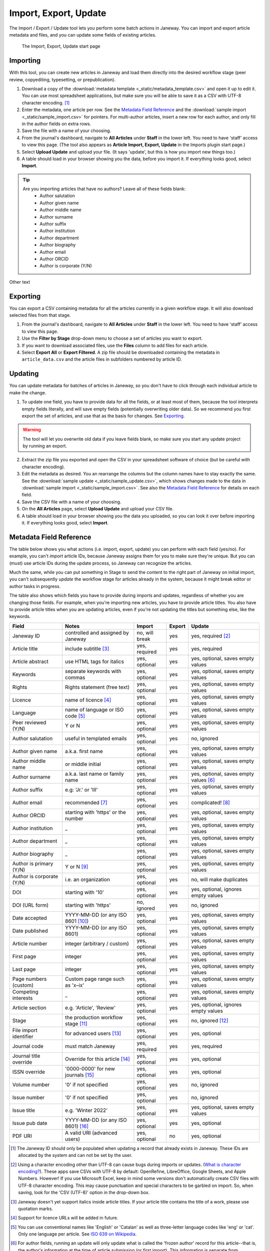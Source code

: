 Import, Export, Update
======================

The Import / Export / Update tool lets you perform some batch actions in Janeway. You can import and export article metadata and files, and you can update some fields of existing articles.

.. figure:: _static/import_export_update_start.png
    :alt: The Import, Export, Update start page
    :class: screenshot

    The Import, Export, Update start page

Importing
---------
With this tool, you can create new articles in Janeway and load them directly into the desired workflow stage (peer review, copyediting, typesetting, or prepublication).

1. Download a copy of the :download:`metadata template <_static/metadata_template.csv>` and open it up to edit it. You can use most spreadsheet applications, but make sure you will be able to save it as a CSV with UTF-8 character encoding. [#]_

2. Enter the metadata, one article per row. See the `Metadata Field Reference`_ and the :download:`sample import <_static/sample_import.csv>` for pointers. For multi-author articles, insert a new row for each author, and only fill in the author fields on extra rows.

3. Save the file with a name of your choosing.

4. From the journal's dashboard, navigate to **All Articles** under **Staff** in the lower left. You need to have 'staff' access to view this page. (The tool also appears as **Article Import, Export, Update** in the Imports plugin start page.)

5. Select **Upload Update** and upload your file. (It says 'update', but this is how you import new things too.)

6. A table should load in your browser showing you the data, before you import it. If everything looks good, select **Import**.

.. tip::
    Are you importing articles that have no authors? Leave all of these fields blank: 
      - Author salutation
      - Author given name
      - Author middle name
      - Author surname
      - Author suffix
      - Author institution
      - Author department
      - Author biography
      - Author email
      - Author ORCID
      - Author is corporate (Y/N)

Other text

Exporting
---------

You can export a CSV containing metadata for all the articles currently in a given workflow stage. It will also download selected files from that stage.

1. From the journal's dashboard, navigate to **All Articles** under **Staff** in the lower left. You need to have 'staff' access to view this page.

2. Use the **Filter by Stage** drop-down menu to choose a set of articles you want to export.

3. If you want to download associated files, use the **Files** column to add files for each article.

4. Select **Export All** or **Export Filtered**. A zip file should be downloaded containing the metadata in ``article_data.csv`` and the article files in subfolders numbered by article ID.


Updating
--------

You can update metadata for batches of articles in Janeway, so you don't have to click through each individual article to make the change.

1. To update one field, you have to provide data for all the fields, or at least most of them, because the tool interprets empty fields literally, and will save empty fields (potentially overwriting older data). So we recommend you first export the set of articles, and use that as the basis for changes. See `Exporting`_.

.. warning::
    The tool will let you overwrite old data if you leave fields blank, so make sure you start any update project by running an export.

2. Extract the zip file you exported and open the CSV in your spreadsheet software of choice (but be careful with character encoding).

3. Edit the metadata as desired. You an rearrange the columns but the column names have to stay exactly the same. See the :download:`sample update <_static/sample_update.csv>`, which shows changes made to the data in :download:`sample import <_static/sample_import.csv>`. See also the `Metadata Field Reference`_ for details on each field.

4. Save the CSV file with a name of your choosing.

5. On the **All Articles** page, select **Upload Update** and upload your CSV file.

6. A table should load in your browser showing you the data you uploaded, so you can look it over before importing it. If everything looks good, select **Import**.


Metadata Field Reference
------------------------

The table below shows you what actions (i.e. import, export, update) you can perform with each field (yes/no). For example, you can't *import* article IDs, because Janeway assigns them for you to make sure they're unique. But you can (must) use article IDs during the update process, so Janeway can recognize the articles.

Much the same, while you can put something in Stage to send the content to the right part of Janeway on initial import, you can't subsequently *update* the workflow stage for articles already in the system, because it might break editor or author tasks in progress.

The table also shows which fields you have to provide during imports and updates, regardless of whether you are changing those fields. For example, when you're importing new articles, you have to provide article titles. You also have to provide article titles when you are updating articles, even if you're not updating the titles but something else, like the keywords.

========================= =================================== ================= ================= ======================================
Field                     Notes                               Import            Export            Update
========================= =================================== ================= ================= ======================================
Janeway ID                controlled and assigned by Janeway  no, will break    yes               yes, required [#]_
Article title             include subtitle [#]_               yes, required     yes               yes, required
Article abstract          use HTML tags for italics           yes, optional     yes               yes, optional, saves empty values
Keywords                  separate keywords with commas       yes, optional     yes               yes, optional, saves empty values
Rights                    Rights statement (free text)        yes, optional     yes               yes, optional, saves empty values
Licence                   name of licence [#]_                yes, optional     yes               yes, optional, saves empty values
Language                  name of language or ISO code [#]_   yes, optional     yes               yes, optional, saves empty values
Peer reviewed (Y/N)       Y or N                              yes, optional     yes               yes, optional, saves empty values
Author salutation         useful in templated emails          yes, optional     yes               no, ignored
Author given name         a.k.a. first name                   yes, optional     yes               yes, optional, saves empty values
Author middle name        or middle initial                   yes, optional     yes               yes, optional, saves empty values
Author surname            a.k.a. last name or family name     yes, optional     yes               yes, optional, saves empty values [#]_
Author suffix             e.g: 'Jr.' or 'III'                 yes, optional     yes               yes, optional, saves empty values
Author email              recommended [#]_                    yes, optional     yes               complicated! [#]_
Author ORCID              starting with 'https' or the number yes, optional     yes               yes, optional, saves empty values
Author institution        _                                   yes, optional     yes               yes, optional, saves empty values
Author department         _                                   yes, optional     yes               yes, optional, saves empty values
Author biography          _                                   yes, optional     yes               yes, optional, saves empty values
Author is primary (Y/N)   Y or N [#]_                         yes, optional     yes               yes, optional, saves empty values
Author is corporate (Y/N) i.e. an organization                yes, optional     yes               no, will make duplicates
DOI                       starting with '10'                  yes, optional     yes               yes, optional, ignores empty values
DOI (URL form)            starting with 'https'               no, ignored       yes               no, ignored
Date accepted             YYYY-MM-DD (or any ISO 8601 [#]_)   yes, optional     yes               yes, optional, saves empty values
Date published            YYYY-MM-DD (or any ISO 8601)        yes, optional     yes               yes, optional, saves empty values
Article number            integer (arbitrary / custom)        yes, optional     yes               yes, optional, saves empty values
First page                integer                             yes, optional     yes               yes, optional, saves empty values
Last page                 integer                             yes, optional     yes               yes, optional, saves empty values
Page numbers (custom)     Custom page range such as 'x–ix'    yes, optional     yes               yes, optional, saves empty values
Competing interests       _                                   yes, optional     yes               yes, optional, saves empty values
Article section           e.g. 'Article', 'Review'            yes, optional     yes               yes, optional, ignores empty values
Stage                     the production workflow stage [#]_  yes, optional     yes               no, ignored [#]_
File import identifier    for advanced users [#]_             yes, optional     yes               yes, optional
Journal code              must match Janeway                  yes, required     yes               yes, required
Journal title override    Override for this article [#]_      yes, optional     yes               yes, optional
ISSN override             '0000-0000' for new journals [#]_   yes, optional     yes               yes, optional
Volume number             '0' if not specified                yes, optional     yes               no, ignored
Issue number              '0' if not specified                yes, optional     yes               no, ignored
Issue title               e.g. 'Winter 2022'                  yes, optional     yes               yes, optional, saves empty values
Issue pub date            YYYY-MM-DD (or any ISO 8601) [#]_   yes, optional     yes               yes, optional
PDF URI                   A valid URI (advanced users)        yes, optional     no                yes, optional
========================= =================================== ================= ================= ======================================


.. [#] The Janeway ID should only be populated when updating a record that already exists in Janeway. These IDs are allocated by the system and can not be set by the user.
.. [#] Using a character encoding other than UTF-8 can cause bugs during imports or updates. (`What is character encoding?`_). These apps save CSVs with UTF-8 by default: OpenRefine, LibreOffice, Google Sheets, and Apple Numbers. However! If you use Microsoft Excel, keep in mind some versions don't automatically create CSV files with UTF-8 character encoding. This may cause punctuation and special characters to be garbled on import. So, when saving, look for the 'CSV (UTF-8)' option in the drop-down box.
.. [#] Janeway doesn't yet support italics inside article titles. If your article title contains the title of a work, please use quotation marks.
.. [#] Support for licence URLs will be added in future.
.. [#] You can use conventional names like 'English' or 'Catalan' as well as three-letter language codes like 'eng' or 'cat'. Only one language per article. See `ISO 639 on Wikipedia`_.
.. [#] For author fields, running an update will only update what is called the 'frozen author' record for this article--that is, the author's information at the time of article submission (or first import). This information is separate from information tied to that person's Janeway account.
.. [#] Email addresses are highly recommended for correspondence authors, since many parts of the workflow involve sending emails to authors, and these won't work without email addresses.
.. [#] You should include existing email addresses in your CSV when you're trying to update other fields. You can also add or remove author records from an article with this tool. However, you shouldn't use this tool to change an author's email address, because Janeway will think you're trying to add a new author and will create a duplicate account with the new address. We will improve this behaviour in the future.
.. [#] 'Author is primary' tells Janeway which author is the correspondence author. Generally, one and only one author should be marked 'Y' and the rest 'N' or blank. If you leave this field blank for all authors, the article won't have a correspondence author.
.. [#] See `ISO 8601 on Wikipedia`_. Examples of accepted date or date-and-time combinations: ``2022-01-04``, ``2022-01-04T10:12``, ``2022-01-04T10:12:38-05:00``.
.. [#] The workflow stage has to match one of these values exactly: ``Unassigned`` (for peer review), ``Editor Copyediting``, ``typesetting_plugin``, ``pre_publication``, ``Published``. If the field is left blank, the article will be put in the ``Unassigned`` stage
.. [#] Currently the workflow stage cannot be changed en masse once the articles are imported, since that might break tasks in progress. In the future we want to make it possible to change the stage of multiple articles.
.. [#] You can import PDF galleys with this process using the PDF URI field. The URI must use one of the following schemes: ``http``, ``https`` or ``file`` (When using `file` it points a local path of the running instance of Janeway, does not support netlocs)
.. [#] The journal title is generally no longer required for imports as long as the title has already been entered into journal settings. Only use the journal override field if an article has a different journal title than the current journal title on Janeway, as in the case of backlist content originally published under a different title.
.. [#] The ISSN override field works in the same way as the journal title override, and it should only be used if you want to display a different ISSN for specific articles in special circumstances.
.. [#] If Issue pub date is left blank, Janeway will insert the current day's date in this field.

.. _`ISO 8601 on Wikipedia`: https://en.wikipedia.org/wiki/ISO_8601
.. _`ISO 639 on Wikipedia`: https://en.wikipedia.org/wiki/List_of_ISO_639-1_codes
.. _`What is character encoding?`: https://www.w3.org/International/questions/qa-what-is-encoding
.. _`on Windows`: https://support.microsoft.com/en-us/windows/zip-and-unzip-files-8d28fa72-f2f9-712f-67df-f80cf89fd4e5
.. _`on a Mac`: https://support.apple.com/en-gb/guide/mac-help/mchlp2528/mac
